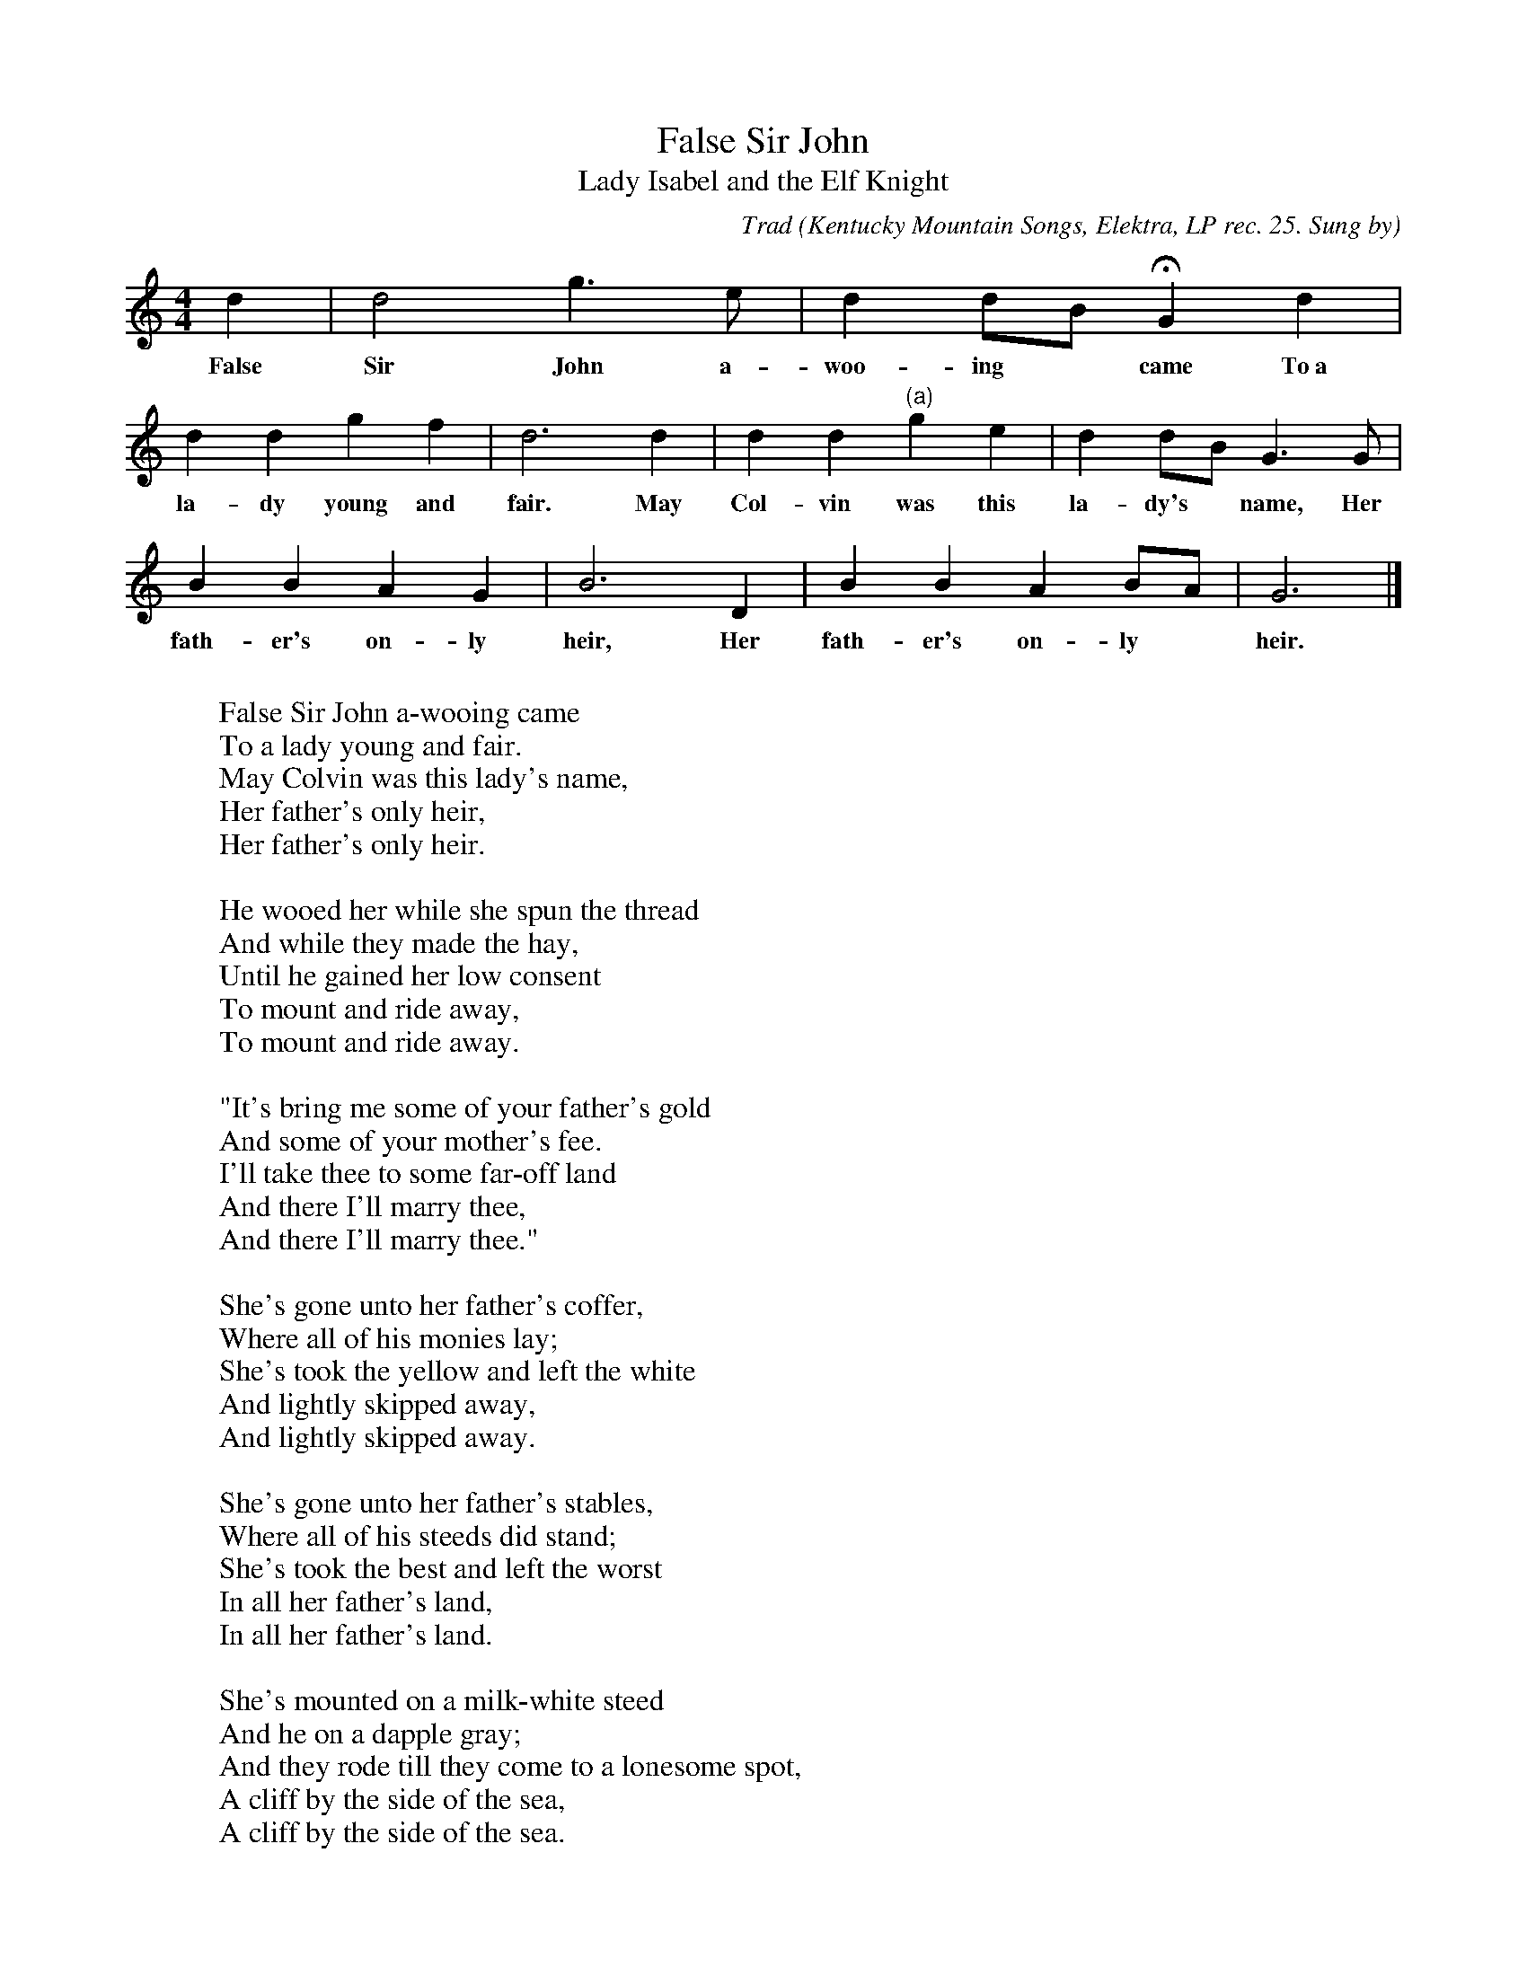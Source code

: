 X:102
T:False Sir John
T:Lady Isabel and the Elf Knight
C:Trad
B:Bronson
O:Kentucky Mountain Songs, Elektra, LP rec. 25. Sung by
O:Jean Ritchie, I954; learned from family tradition.
N:First bar given as: d |d d2 g>e | (which doesn't add up)
M:4/4
L:1/4
K:Gmix % Hexatonic ( -4) irregular
d |d2 g>e | d d/B/ HG d |
w:False Sir John a-woo-ing* came To~a
d d g f | d3 d | d d "(a)"g e | d d/B/ G3/ G/ |
w:la-dy young and fair. May Col-vin was this la-dy's* name, Her
B B A G | B3 D | B B A B/A/ | G3 |]
w:fath-er's on-ly heir, Her fath-er's on-ly* heir.
%"(a)"g g/e/ ||"(a)"g3/ e/ ||
W:
W:False Sir John a-wooing came
W:To a lady young and fair.
W:May Colvin was this lady's name,
W:Her father's only heir,
W:Her father's only heir.
W:
W:He wooed her while she spun the thread
W:And while they made the hay,
W:Until he gained her low consent
W:To mount and ride away,
W:To mount and ride away.
W:
W:"It's bring me some of your father's gold
W:And some of your mother's fee.
W:I'll take thee to some far-off land
W:And there I'll marry thee,
W:And there I'll marry thee."
W:
W:She's gone unto her father's coffer,
W:Where all of his monies lay;
W:She's took the yellow and left the white
W:And lightly skipped away,
W:And lightly skipped away.
W:
W:She's gone unto her father's stables,
W:Where all of his steeds did stand;
W:She's took the best and left the worst
W:In all her father's land,
W:In all her father's land.
W:
W:She's mounted on a milk-white steed
W:And he on a dapple gray;
W:And they rode till they come to a lonesome spot,
W:A cliff by the side of the sea,
W:A cliff by the side of the sea.
W:
W:"Light down, light down," said False Sir John;
W:"Your bridal bed you'll see:
W:It's seven women have I drownded here
W:And the eighth one you shall be,
W:And the eighth one you shall be.
W:
W:"Have off, have off your Holland smock
W:With borders all around,
W:For it's too costly to lav down here
W:And rot on the cold, cold ground,
W:And rot on the cold, cold ground."
W:
W:"Turn around, turn around, thou False Sir John,
W:And look at the leaves on the tree.
W:It don't become a gentleman
W:A naked woman to see,
W:A naked woman to see."
W:
W:Oh, False Sir John has turned around
W:To gaze at the leaves on the tree;
W:She's made a dash with her tender little arms
W:And pushed him into the sea,
W:And pushed him into the sea.
W:
W:"Oh, help! oh, help! May Colvin!
W:Oh, help, or I shall drown!
W:I'll take you back to your father's house
W:And lightly set you down,
W:And lightly set you down."
W:
W:"No help, no help," said May Colvin,
W:"No help will you get from me.
W:The bed's no colder to you, sir,
W:Than you thought to give to me,
W:Than you thought to give to me."
W:
W:She mounted on the milk-white steed
W:And led the dapple gray,
W:And rode till she come to her father's house
W:At the breaking of the day,
W:At the breaking of the day.
W:
W:Then up and spoke the little parrot,
W:Said: "May Colvin, where have you been?
W:And what have you done with False Sir John
W:That went with you ridin',
W:That went with you ridin'?"
W:
W:"Oh, hold your tongue, you little parrot
W:And tell no tales on me,
W:And I'll buy you a cage of beaten gold
W:With spokes of ivory,
W:With spokes of ivory."
